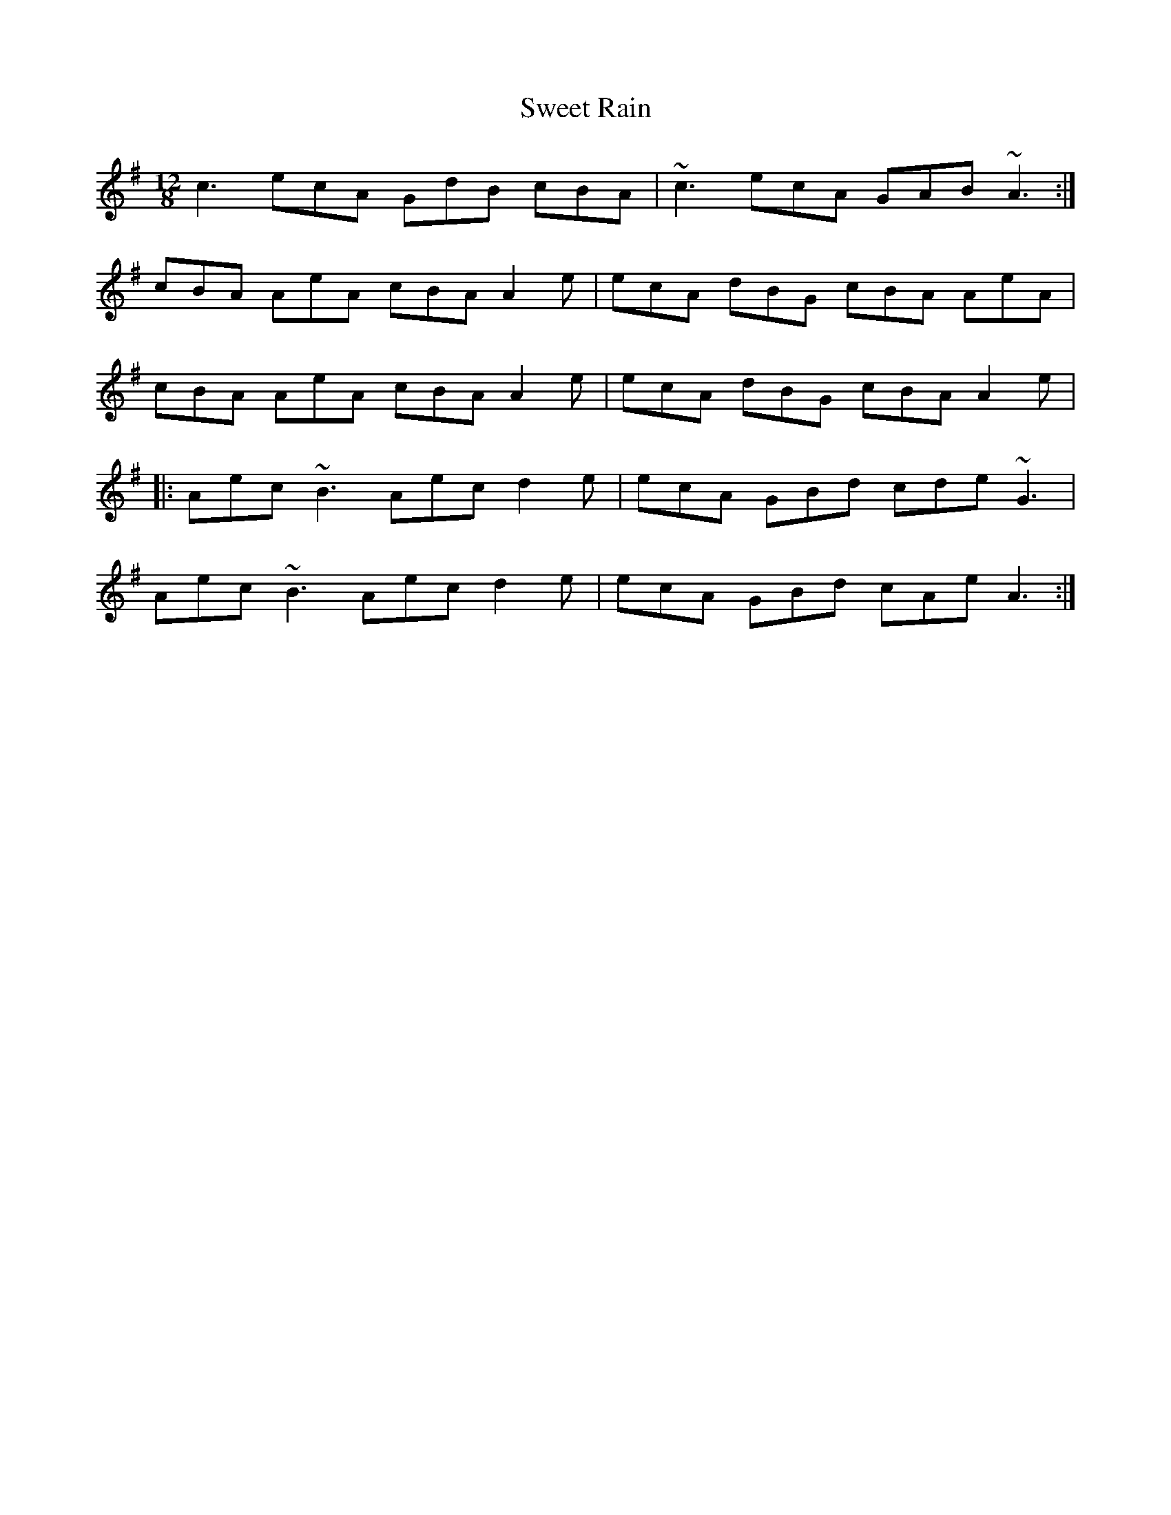 X: 39136
T: Sweet Rain
R: slide
M: 12/8
K: Adorian
c3 ecA GdB cBA|~c3 ecA GAB ~A3:|
cBA AeA cBA A2e|ecA dBG cBA AeA|
cBA AeA cBA A2e|ecA dBG cBA A2e|
|:Aec ~B3 Aec d2e|ecA GBd cde ~G3|
Aec ~B3 Aec d2e|ecA GBd cAe A3:|

